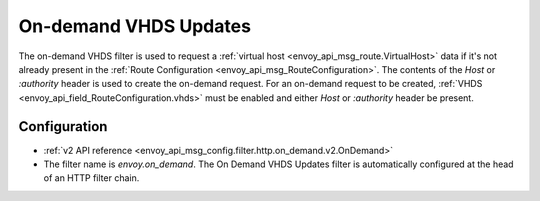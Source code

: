 .. _config_http_filters_on_demand:

On-demand VHDS Updates
======================

The on-demand VHDS filter is used to request a :ref:`virtual host <envoy_api_msg_route.VirtualHost>`
data if it's not already present in the :ref:`Route Configuration <envoy_api_msg_RouteConfiguration>`. The
contents of the *Host* or *:authority* header is used to create the on-demand request. For an on-demand
request to be created, :ref:`VHDS <envoy_api_field_RouteConfiguration.vhds>` must be enabled and either *Host*
or *:authority* header be present.

Configuration
-------------
* :ref:`v2 API reference <envoy_api_msg_config.filter.http.on_demand.v2.OnDemand>`
* The filter name is *envoy.on_demand*. The On Demand VHDS Updates filter is automatically configured at the
  head of an HTTP filter chain.
